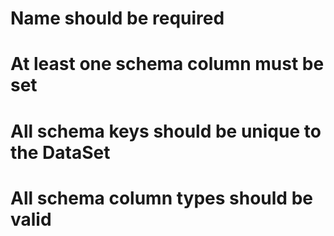 
* Name should be required
* At least one schema column must be set
* All schema keys should be unique to the DataSet
* All schema column types should be valid

